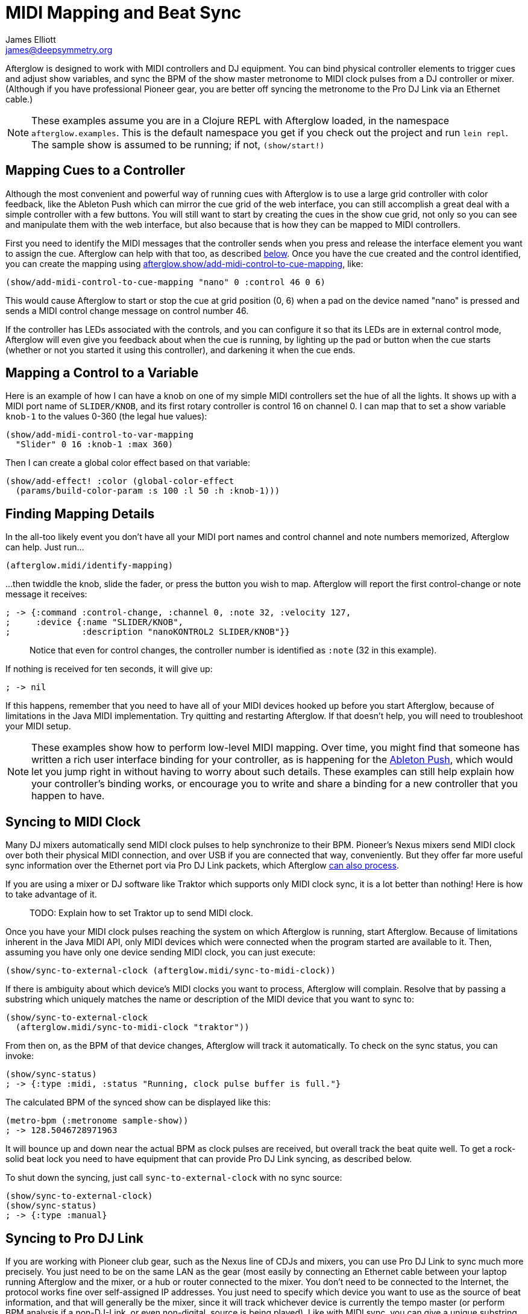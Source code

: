 = MIDI Mapping and Beat Sync
James Elliott <james@deepsymmetry.org>
:icons: font
:experimental:

// Set up support for relative links on GitHub; add more conditions
// if you need to support other environments and extensions.
ifdef::env-github[:outfilesuffix: .adoc]

Afterglow is designed to work with MIDI controllers and DJ equipment.
You can bind physical controller elements to trigger cues and adjust
show variables, and sync the BPM of the show master metronome to MIDI
clock pulses from a DJ controller or mixer. (Although if you have
professional Pioneer gear, you are better off syncing the metronome to
the Pro DJ Link via an Ethernet cable.)

NOTE: These examples assume you are in a Clojure REPL with Afterglow loaded,
in the namespace `afterglow.examples`. This is the default namespace you
get if you check out the project and run `lein repl`. The sample show is
assumed to be running; if not, `(show/start!)`

== Mapping Cues to a Controller

Although the most convenient and powerful way of running cues with
Afterglow is to use a large grid controller with color feedback, like
the Ableton Push which can mirror the cue grid of the web interface,
you can still accomplish a great deal with a simple controller with a
few buttons. You will still want to start by creating the cues in the
show cue grid, not only so you can see and manipulate them with the
web interface, but also because that is how they can be mapped to MIDI
controllers.

First you need to identify the MIDI messages that the controller sends
when you press and release the interface element you want to assign
the cue. Afterglow can help with that too, as described
<<finding-mapping-details,below>>. Once you have the cue created and
the control identified, you can create the mapping using
http://deepsymmetry.org/afterglow/doc/afterglow.show.html#var-add-midi-control-to-cue-mapping[afterglow.show/add-midi-control-to-cue-mapping], like:

[source,clojure]
----
(show/add-midi-control-to-cue-mapping "nano" 0 :control 46 0 6)
----

This would cause Afterglow to start or stop the cue at grid position
(0, 6) when a pad on the device named "nano" is pressed and sends a
MIDI control change message on control number 46.

If the controller has LEDs associated with the controls, and you can
configure it so that its LEDs are in external control mode, Afterglow
will even give you feedback about when the cue is running, by lighting
up the pad or button when the cue starts (whether or not you started
it using this controller), and darkening it when the cue ends.

== Mapping a Control to a Variable

Here is an example of how I can have a knob on one of my simple MIDI
controllers set the hue of all the lights. It shows up with a MIDI port
name of `SLIDER/KNOB`, and its first rotary controller is control 16 on
channel 0. I can map that to set a show variable `knob-1` to the values
0-360 (the legal hue values):

[source,clojure]
----
(show/add-midi-control-to-var-mapping
  "Slider" 0 16 :knob-1 :max 360)
----

Then I can create a global color effect based on that variable:

[source,clojure]
----
(show/add-effect! :color (global-color-effect
  (params/build-color-param :s 100 :l 50 :h :knob-1)))
----

== Finding Mapping Details

In the all-too likely event you don’t have all your MIDI port names and
control channel and note numbers memorized, Afterglow can help. Just
run...

[source,clojure]
----
(afterglow.midi/identify-mapping)
----

...then twiddle the knob, slide the fader, or press the button you
wish to map. Afterglow will report the first control-change or note
message it receives:

[source,clojure]
----
; -> {:command :control-change, :channel 0, :note 32, :velocity 127,
;     :device {:name "SLIDER/KNOB",
;              :description "nanoKONTROL2 SLIDER/KNOB"}}
----

____
Notice that even for control changes, the controller number is
identified as `:note` (32 in this example).
____

If nothing is received for ten seconds, it will give up:

[source,clojure]
----
; -> nil
----

If this happens, remember that you need to have all of your MIDI devices
hooked up before you start Afterglow, because of limitations in the Java
MIDI implementation. Try quitting and restarting Afterglow. If that
doesn’t help, you will need to troubleshoot your MIDI setup.

NOTE: These examples show how to perform low-level MIDI mapping. Over
time, you might find that someone has written a rich user interface
binding for your controller, as is happening for the
http://deepsymmetry.org/afterglow/doc/afterglow.controllers.ableton-push.html[Ableton
Push], which would let you jump right in without having to worry about
such details. These examples can still help explain how your
controller's binding works, or encourage you to write and share a
binding for a new controller that you happen to have.

== Syncing to MIDI Clock

Many DJ mixers automatically send MIDI clock pulses to help synchronize
to their BPM. Pioneer’s Nexus mixers send MIDI clock over both their
physical MIDI connection, and over USB if you are connected that way,
conveniently. But they offer far more useful sync information over the
Ethernet port via Pro DJ Link packets, which Afterglow
<<syncing-to-pro-dj-link,can also process>>.

If you are using a mixer or DJ software like Traktor which supports only
MIDI clock sync, it is a lot better than nothing! Here is how to take
advantage of it.

____
TODO: Explain how to set Traktor up to send MIDI clock.
____

Once you have your MIDI clock pulses reaching the system on which
Afterglow is running, start Afterglow. Because of limitations inherent
in the Java MIDI API, only MIDI devices which were connected when the
program started are available to it. Then, assuming you have only one
device sending MIDI clock, you can just execute:

[source,clojure]
----
(show/sync-to-external-clock (afterglow.midi/sync-to-midi-clock))
----

If there is ambiguity about which device’s MIDI clocks you want to
process, Afterglow will complain. Resolve that by passing a substring
which uniquely matches the name or description of the MIDI device that
you want to sync to:

[source,clojure]
----
(show/sync-to-external-clock
  (afterglow.midi/sync-to-midi-clock "traktor"))
----

From then on, as the BPM of that device changes, Afterglow will track it
automatically. To check on the sync status, you can invoke:

[source,clojure]
----
(show/sync-status)
; -> {:type :midi, :status "Running, clock pulse buffer is full."}
----

The calculated BPM of the synced show can be displayed like this:

[source,clojure]
----
(metro-bpm (:metronome sample-show))
; -> 128.5046728971963
----

It will bounce up and down near the actual BPM as clock pulses are
received, but overall track the beat quite well. To get a rock-solid
beat lock you need to have equipment that can provide Pro DJ Link
syncing, as described below.

To shut down the syncing, just call `sync-to-external-clock` with no
sync source:

[source,clojure]
----
(show/sync-to-external-clock)
(show/sync-status)
; -> {:type :manual}
----

== Syncing to Pro DJ Link

If you are working with Pioneer club gear, such as the Nexus line of
CDJs and mixers, you can use Pro DJ Link to sync much more precisely.
You just need to be on the same LAN as the gear (most easily by
connecting an Ethernet cable between your laptop running Afterglow and
the mixer, or a hub or router connected to the mixer. You don’t need to
be connected to the Internet, the protocol works fine over self-assigned
IP addresses. You just need to specify which device you want to use as
the source of beat information, and that will generally be the mixer,
since it will track whichever device is currently the tempo master (or
perform BPM analysis if a non-DJ-Link, or even non-digital, source is
being played). Like with MIDI sync, you can give a unique substring of
the device name in the sync call:

[source,clojure]
----
(show/sync-to-external-clock
  (afterglow.dj-link/sync-to-dj-link "DJM-2000"))
----

As with MIDI, you can check on the sync status:

[source,clojure]
----
(show/sync-status)
; -> {:type :dj-link, :status "Running, 5 beats received."}
; -> {:type :dj-link,
;     :status "Network problems? No DJ Link packets received."}
----

TIP: If you are not getting any packets, you will need to put on your
network troubleshooting hat, and figure out why UDP broadcast packets
to port 50001 from the mixer are not making it to the machine running
Afterglow.


= Checking your Sync

An easy way to see how well your show is syncing the beat is to use the
`metronome-effect`, which flashes a bright pink pulse on the down beat, and a
less bright yellow pulse on all other beats of the show metronome. To
set that up:

[source,clojure]
----
(require 'afterglow.effects.fun)
(show/add-effect! :color
  (afterglow.effects.fun/metronome-effect (show/all-fixtures)))
----

Then you can reset the metronome by hitting kbd:[Return] on the following
command, right on the down beat of a track playing through your
synchronized gear, and watch how Afterglow tracks tempo changes made by
the DJ from then on:

[source,clojure]
----
(metro-start (:metronome sample-show) 1)
----

When running live light shows you will almost certainly want to map a
button on a MIDI controller to perform this beat resynchronization
(although it is not necessary when you are using Pro DJ Link to
synchronize with your mixer—but even then you will likely want the next
two functions mapped, for realigning on bars and phrases). Here is how I
do it for one of the buttons on my Korg nanoKontrol 2:

[source,clojure]
----
(show/add-midi-control-metronome-reset-mapping "slider" 0 45)
----

Then, whenever I press that button, the metronome is started at beat 1,
bar 1, phrase 1.

You can add mappings to reset metronomes which are stored in show
variables by adding the variable name as an additional parameter at the
end of this function call. And there is a corresponding
`remove-midi-control-metronome-mapping` function to break the binding.

As noted above, even when you have a rock solid beat sync with your
mixer, you sometimes want to adjust when bars or phrases begin,
especially when tricky mixing has been taking place. You can accomplish
this by mapping other buttons with
`add-midi-control-metronome-align-bar-mapping` and
`add-midi-control-metronome-align-phrase-mapping`. These cause the MIDI
control to call `metro-bar-start` and `metro-phrase-start` on the
associated metronome to restart the current bar or phrase on the nearest
beat, without moving the beat. This means you do not need to be as
precise in your timing with these functions, so you can stay beat-locked
with your synch mechanism, much like the “beat jump” feature in modern
DJ software.

If the metronome flashes start driving you crazy, you can switch back to
a static cue,

[source,clojure]
----
(show/add-effect! :color blue-effect)
----

or even black things out:

[source,clojure]
----
(show/clear-effects!)
----
